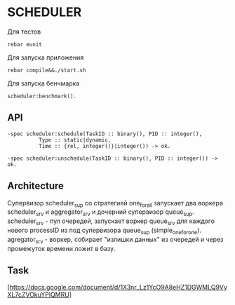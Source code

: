 *  SCHEDULER
   
   Для тестов 
   
   #+BEGIN_SRC
   rebar eunit
   #+END_SRC
   
   Для запуска приложения

   #+BEGIN_SRC
   rebar compile&&./start.sh
   #+END_SRC

   Для запуска бенчмарка 
   
   #+BEGIN_SRC
   scheduler:benchmark().
   #+END_SRC
   
** API
   
   #+BEGIN_SRC
   -spec scheduler:schedule(TaskID :: binary(), PID :: integer(),
             Type :: static|dynamic,
             Time :: {rel, integer()}|integer()) -> ok.
             
   -spec scheduler:unschedule(TaskID :: binary(), PID :: integer()) -> ok.     
   #+END_SRC
  
   
** Architecture

      Cупервизор scheduler_sup со стратегией one_for_all запускает два воркера scheduler_srv и aggregator_srv и дочерний супервизор queue_sup. scheduler_srv - пул очередей, запускает воркер queue_srv для каждого нового processID из под супервизора queue_sup (simple_one_for_one). agregator_srv - воркер, собирает "излишки данных" из очередей и через промежуток времени ложит в базу.

** Task

   [https://docs.google.com/document/d/1X3nr_Lz1YcO9A8eHZ1DGWMLQ9VyXL7cZVOkuYPlQMRU]
